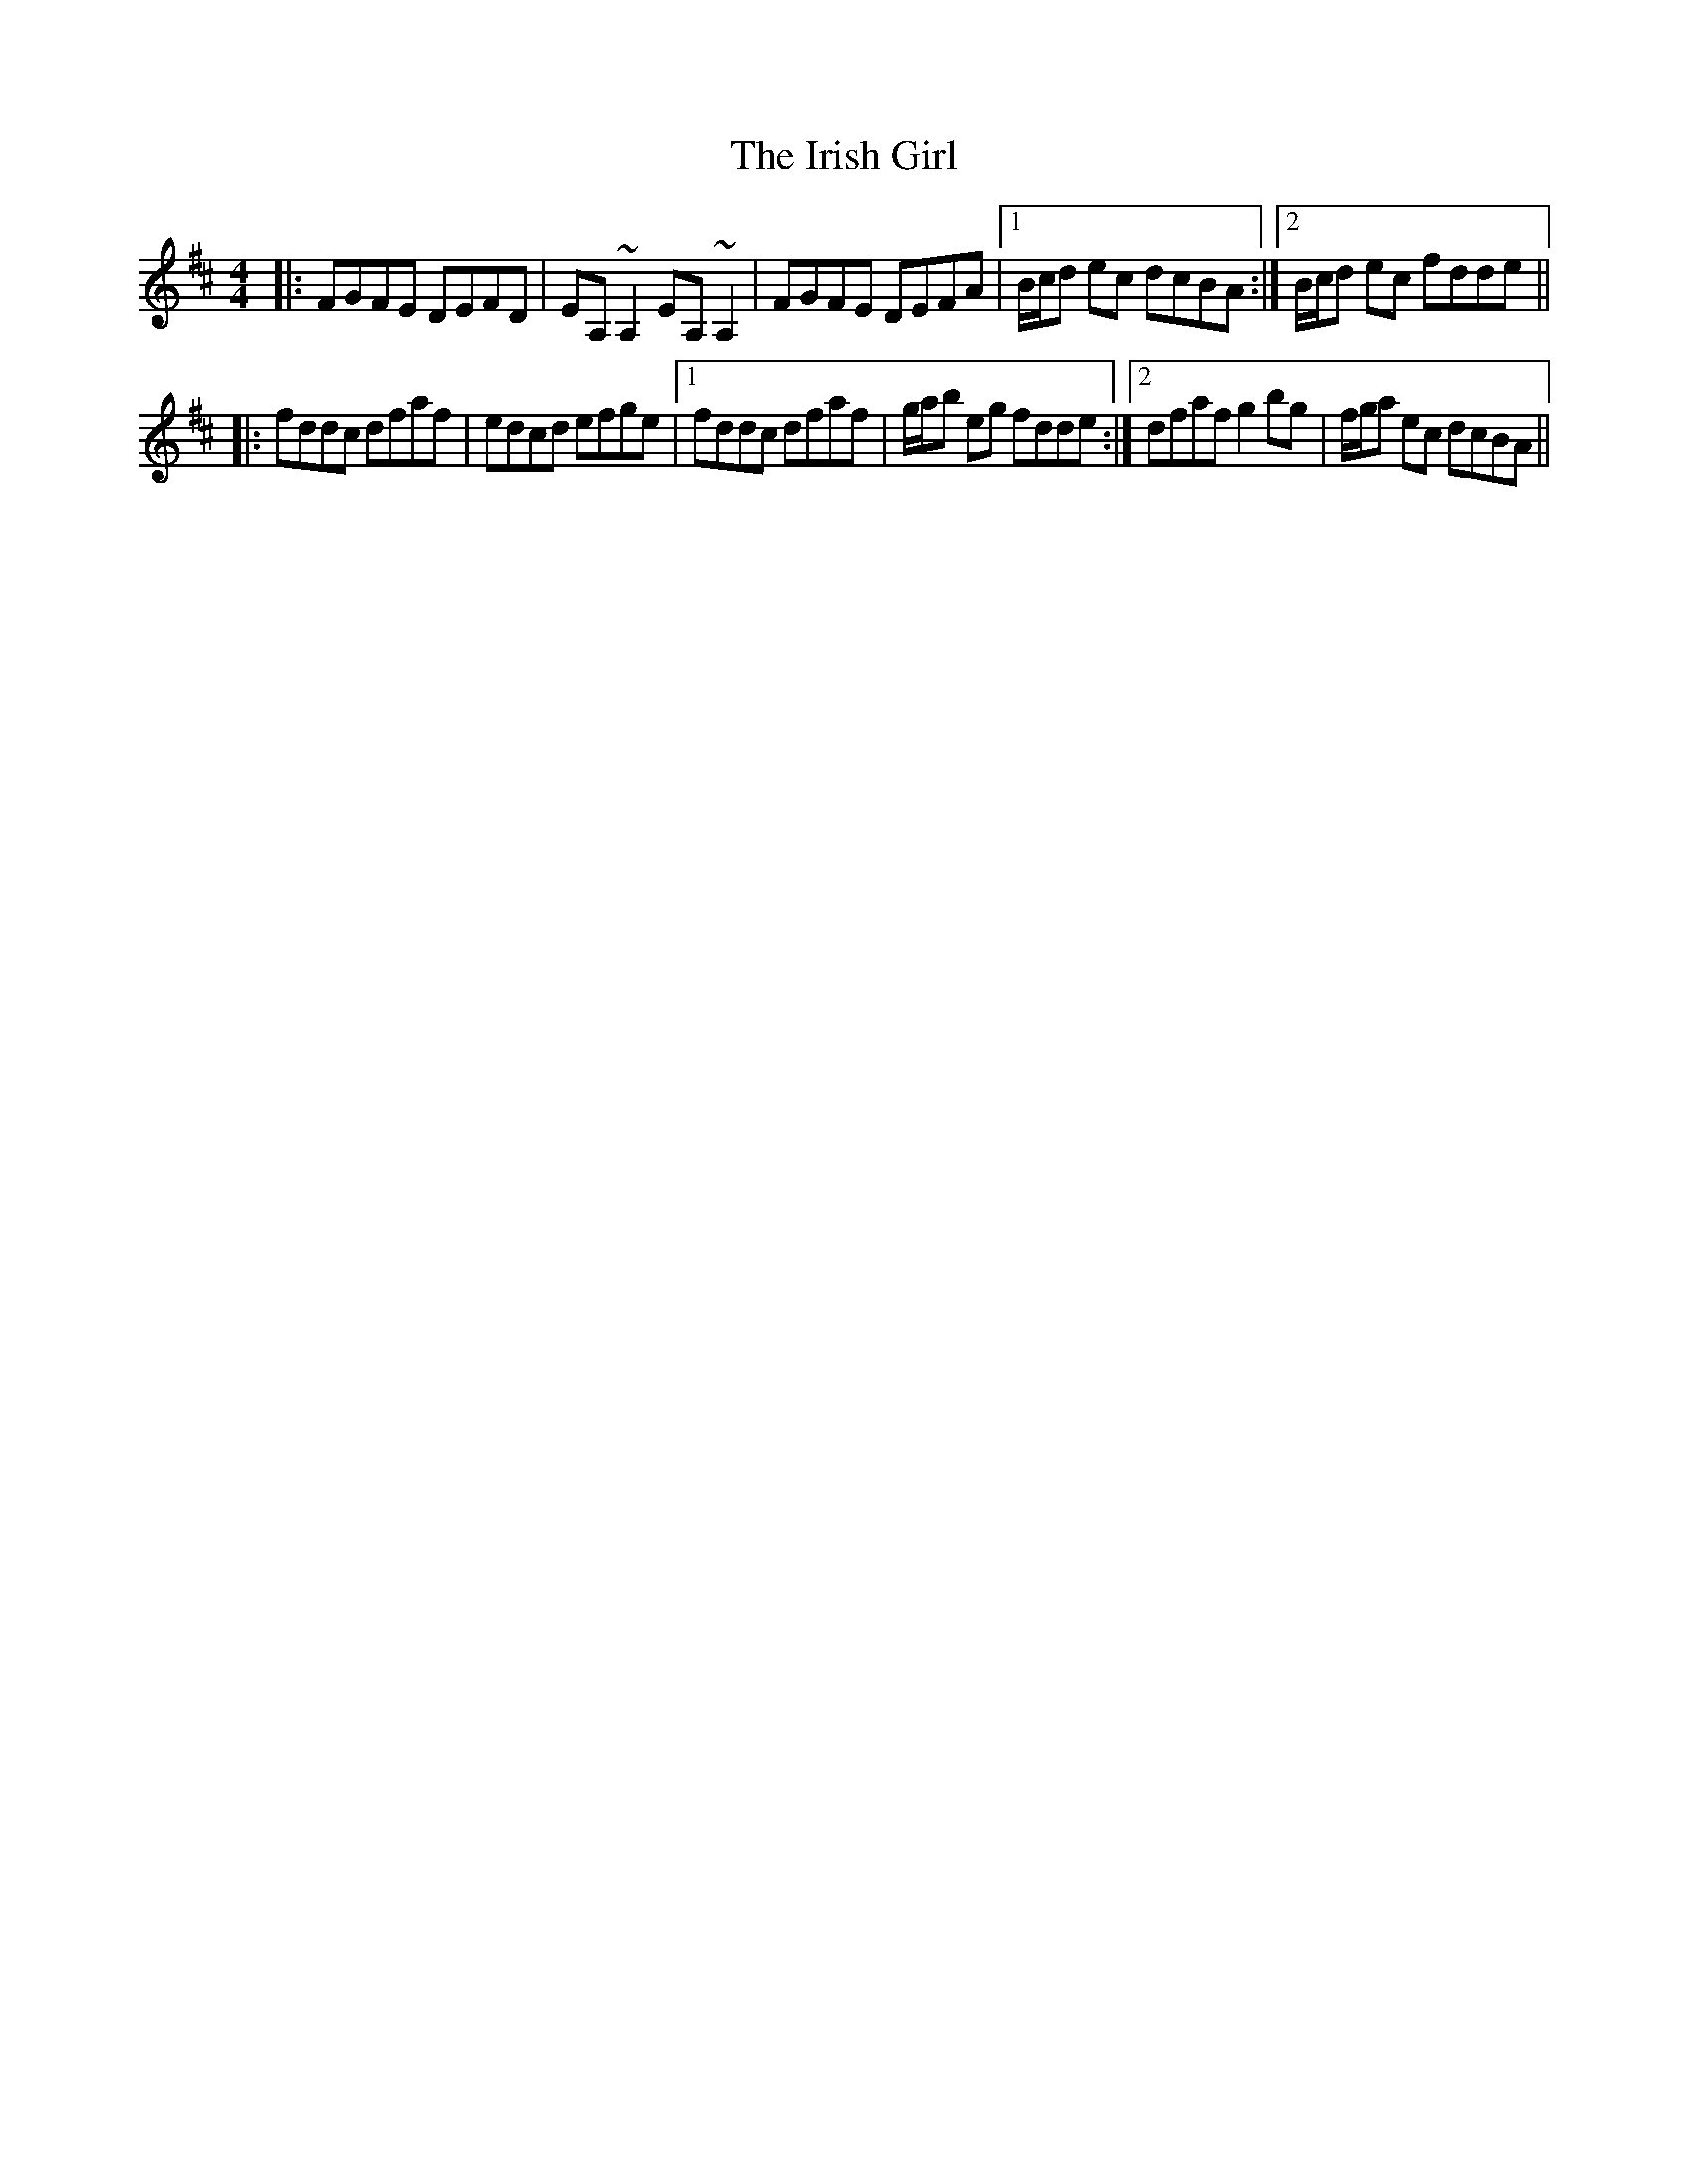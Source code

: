 X: 19079
T: Irish Girl, The
R: strathspey
M: 4/4
K: Dmajor
|:FGFE DEFD|EA, ~A,2 EA, ~A,2|FGFE DEFA|1 B/c/d ec dcBA:|2 B/c/d ec fdde||
|:fddc dfaf|edcd efge|1 fddc dfaf|g/a/b eg fdde:|2 dfaf g2 bg|f/g/a ec dcBA||

